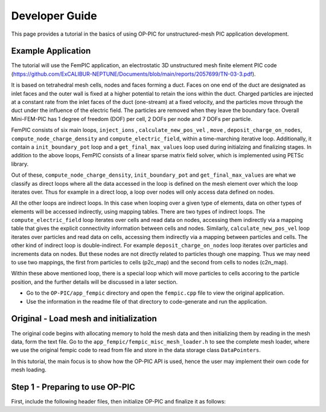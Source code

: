 Developer Guide
===============

This page provides a tutorial in the basics of using OP-PIC for unstructured-mesh PIC application development.

Example Application
-------------------

The tutorial will use the FemPIC application, an electrostatic 3D unstructured mesh finite element PIC code (https://github.com/ExCALIBUR-NEPTUNE/Documents/blob/main/reports/2057699/TN-03-3.pdf).

It is based on tetrahedral mesh cells, nodes and faces forming a duct. 
Faces on one end of the duct are designated as inlet faces and the outer wall is fixed at a higher potential to retain the ions within the duct. 
Charged particles are injected at a constant rate from the inlet faces of the duct (one-stream) at a fixed velocity, and the particles move through the duct under the influence of the electric field. 
The particles are removed when they leave the boundary face. Overall Mini-FEM-PIC has 1 degree of freedom (DOF) per cell, 2 DOFs per node and 7 DOFs per particle.

FemPIC consists of six main loops, ``inject_ions`` , ``calculate_new_pos_vel`` , ``move`` , ``deposit_charge_on_nodes``, ``compute_node_charge_density`` and ``compute_electric_field``, within a time-marching iterative loop. 
Additionally, it contain a ``init_boundary_pot`` loop and a ``get_final_max_values`` loop used during initialzing and finalizing stages.
In addition to the above loops, FemPIC consists of a linear sparse matrix field solver, which is implemented using PETSc library.

Out of these, ``compute_node_charge_density``, ``init_boundary_pot`` and ``get_final_max_values`` are what we classify as direct loops where all the data accessed in the loop is defined on the mesh element over which the loop iterates over. 
Thus for example in a direct loop, a loop over nodes will only access data defined on nodes. 

All the other loops are indirect loops. 
In this case when looping over a given type of elements, data on other types of elements will be accessed indirectly, using mapping tables. 
There are two types of indirect loops. 
The ``compute_electric_field`` loop iterates over cells and read data on nodes, accessing them indirectly via a mapping table that gives the explicit connectivity information between cells and nodes. 
Similarly, ``calculate_new_pos_vel`` loop iterates over particles and read data on cells, accessing them indirectly via a mapping between particles and cells.
The other kind of indirect loop is double-indirect. 
For example ``deposit_charge_on_nodes`` loop iterates over particles and increments data on nodes. But these nodes are not directly related to particles though one mapping. 
Thus we may need to use two mappings, the first from particles to cells (p2c_map) and the second from cells to nodes (c2n_map).

Within these above mentioned loop, there is a special loop which will move particles to cells accoring to the particle position, and the further details will be discussed in a later section.

* Go to the ``OP-PIC/app_fempic`` directory and open the ``fempic.cpp`` file to view the original application.
* Use the information in the readme file of that directory to code-generate and run the application.

Original - Load mesh and initialization
---------------------------------------
The original code begins with allocating memory to hold the mesh data and then initializing them by reading in the mesh data, form the text file. 
Go to the ``app_fempic/fempic_misc_mesh_loader.h`` to see the complete mesh loader, where we use the original fempic code to read from file and store in the data storage class ``DataPointers``.

.. code-block:: C
    std::shared_ptr<DataPointers> m = load_mesh();

In this tutorial, the main focus is to show how the OP-PIC API is used, hence the user may implement their own code for mesh loading.

Step 1 - Preparing to use OP-PIC
--------------------------------

First, include the following header files, then initialize OP-PIC and finalize it as follows:

.. code-block:: C
    #include "opp_templates.h"
    ...
    ...
    int main(int argc, char **argv) {
        opp_init(argc, argv); //Initialise the OP-PIC library, passing runtime args
        {
            ...
            ...
            ...
        }  
        opp_exit(); //Finalising the OP-PIC library
    }
